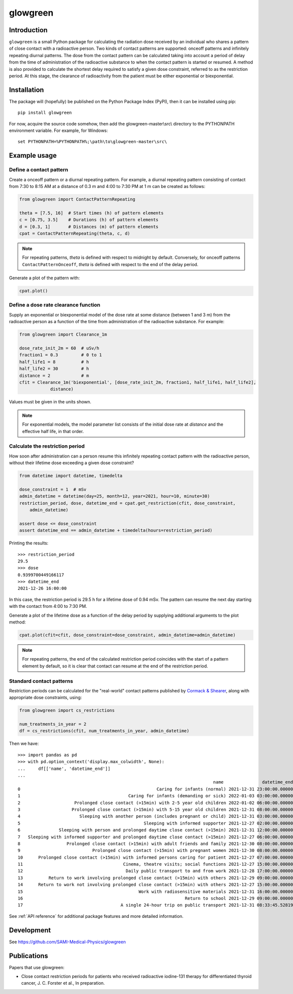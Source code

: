 glowgreen
=========

Introduction
************

``glowgreen`` is a small Python package for calculating the radiation dose received by an individual 
who shares a pattern of close contact with a radioactive person.
Two kinds of contact patterns are supported: onceoff patterns and infinitely repeating diurnal patterns.
The dose from the contact pattern can be calculated taking into account a period of delay 
from the time of administration of the radioactive substance to when the contact pattern is started or resumed.
A method is also provided to calculate the shortest delay required to satisfy a given dose constraint, 
referred to as the restriction period.
At this stage, the clearance of radioactivity from the patient must be either exponential or biexponential.

Installation
************

The package will (hopefully) be published on the Python Package Index (PyPI), then it can be installed using pip::

    pip install glowgreen

For now, acquire the source code somehow, then add the glowgreen-master\\src\\ directory to the PYTHONPATH environment variable. 
For example, for Windows::

    set PYTHONPATH=%PYTHONPATH%;\path\to\glowgreen-master\src\


Example usage
*************

Define a contact pattern
########################

Create a onceoff pattern or a diurnal repeating pattern. 
For example, a diurnal repeating pattern consisting of contact from 7:30 to 8:15 AM at a distance of 0.3 m 
and 4:00 to 7:30 PM at 1 m can be created as follows:

.. code-block:: python

    from glowgreen import ContactPatternRepeating

    theta = [7.5, 16]  # Start times (h) of pattern elements
    c = [0.75, 3.5]    # Durations (h) of pattern elements
    d = [0.3, 1]       # Distances (m) of pattern elements
    cpat = ContactPatternRepeating(theta, c, d)

.. note::
    For repeating patterns, `theta` is defined with respect to midnight by default.
    Conversely, for onceoff patterns ``ContactPatternOnceoff``, `theta` is defined with respect to the end of the delay period.

Generate a plot of the pattern with:

.. code-block:: python

    cpat.plot()

.. image:: docs_cpat.png
   :width: 600
   :align: center
   :alt: Plot of contact pattern

Define a dose rate clearance function
#####################################
Supply an exponential or biexponential model of the dose rate at some distance (between 1 and 3 m) 
from the radioactive person as a function of the time from administration of the radioactive substance.
For example:

.. code-block:: python

    from glowgreen import Clearance_1m

    dose_rate_init_2m = 60  # uSv/h
    fraction1 = 0.3         # 0 to 1
    half_life1 = 8          # h
    half_life2 = 30         # h
    distance = 2            # m
    cfit = Clearance_1m('biexponential', [dose_rate_init_2m, fraction1, half_life1, half_life2], 
		distance)

Values must be given in the units shown.

.. note::
    For exponential models, the model parameter list consists of the initial dose rate at `distance` and the effective half life, in that order.

Calculate the restriction period
################################
How soon after administration can a person resume this infinitely repeating contact pattern with the radioactive person, 
without their lifetime dose exceeding a given dose constraint? 

.. code-block:: python

    from datetime import datetime, timedelta

    dose_constraint = 1  # mSv
    admin_datetime = datetime(day=25, month=12, year=2021, hour=10, minute=30)
    restriction_period, dose, datetime_end = cpat.get_restriction(cfit, dose_constraint, 
        admin_datetime)

    assert dose <= dose_constraint
    assert datetime_end == admin_datetime + timedelta(hours=restriction_period)

Printing the results::

    >>> restriction_period
    29.5 
    >>> dose
    0.9399700449166117 
    >>> datetime_end
    2021-12-26 16:00:00


In this case, the restriction period is 29.5 h for a lifetime dose of 0.94 mSv.
The pattern can resume the next day starting with the contact from 4:00 to 7:30 PM.

Generate a plot of the lifetime dose as a function of the delay period by supplying additional arguments to the plot method:

.. code-block:: python

    cpat.plot(cfit=cfit, dose_constraint=dose_constraint, admin_datetime=admin_datetime)

.. image:: docs_cpat_dose.png
   :width: 600
   :align: center
   :alt: Plots of contact pattern and dose versus delay period

.. note::
    For repeating patterns, the end of the calculated restriction period coincides with the start of a pattern element by default, 
    so it is clear that contact can resume at the end of the restriction period.

Standard contact patterns
#########################
Restriction periods can be calculated for the "real-world" contact patterns published by 
`Cormack & Shearer <https://iopscience.iop.org/article/10.1088/0031-9155/43/3/003>`_,
along with appropriate dose constraints, using:

.. code-block:: python
    
    from glowgreen import cs_restrictions

    num_treatments_in_year = 2
    df = cs_restrictions(cfit, num_treatments_in_year, admin_datetime)

Then we have::

    >>> import pandas as pd
    >>> with pd.option_context('display.max_colwidth', None):
    ...     df[['name', 'datetime_end']]
    ...
                                                                                name               datetime_end
    0                                                     Caring for infants (normal) 2021-12-31 23:00:00.000000
    1                                          Caring for infants (demanding or sick) 2022-01-03 03:00:00.000000
    2                     Prolonged close contact (>15min) with 2-5 year old children 2022-01-02 06:00:00.000000
    3                    Prolonged close contact (>15min) with 5-15 year old children 2021-12-31 08:00:00.000000
    4                       Sleeping with another person (includes pregnant or child) 2021-12-31 03:00:00.000000
    5                                                Sleeping with informed supporter 2021-12-27 02:00:00.000000
    6               Sleeping with person and prolonged daytime close contact (>15min) 2021-12-31 12:00:00.000000
    7   Sleeping with informed supporter and prolonged daytime close contact (>15min) 2021-12-27 06:00:00.000000
    8                  Prolonged close contact (>15min) with adult friends and family 2021-12-30 08:00:00.000000
    9                            Prolonged close contact (>15min) with pregnant women 2021-12-30 08:00:00.000000
    10      Prolonged close contact (>15min) with informed persons caring for patient 2021-12-27 07:00:00.000000
    11                                       Cinema, theatre visits; social functions 2021-12-27 15:00:00.000000
    12                                        Daily public transport to and from work 2021-12-28 17:00:00.000000
    13          Return to work involving prolonged close contact (>15min) with others 2021-12-29 09:00:00.000000
    14      Return to work not involving prolonged close contact (>15min) with others 2021-12-27 15:00:00.000000
    15                                             Work with radiosensitive materials 2021-12-31 16:00:00.000000
    16                                                               Return to school 2021-12-29 09:00:00.000000
    17                                      A single 24-hour trip on public transport 2021-12-31 08:33:45.528190


See :ref:`API reference` for additional package features and more detailed information.


Development
***********
See `<https://github.com/SAMI-Medical-Physics/glowgreen>`_ 


Publications
************
Papers that use glowgreen:

* Close contact restriction periods for patients who received radioactive iodine-131 therapy for differentiated thyroid cancer, J. C. Forster et al., In preparation.
